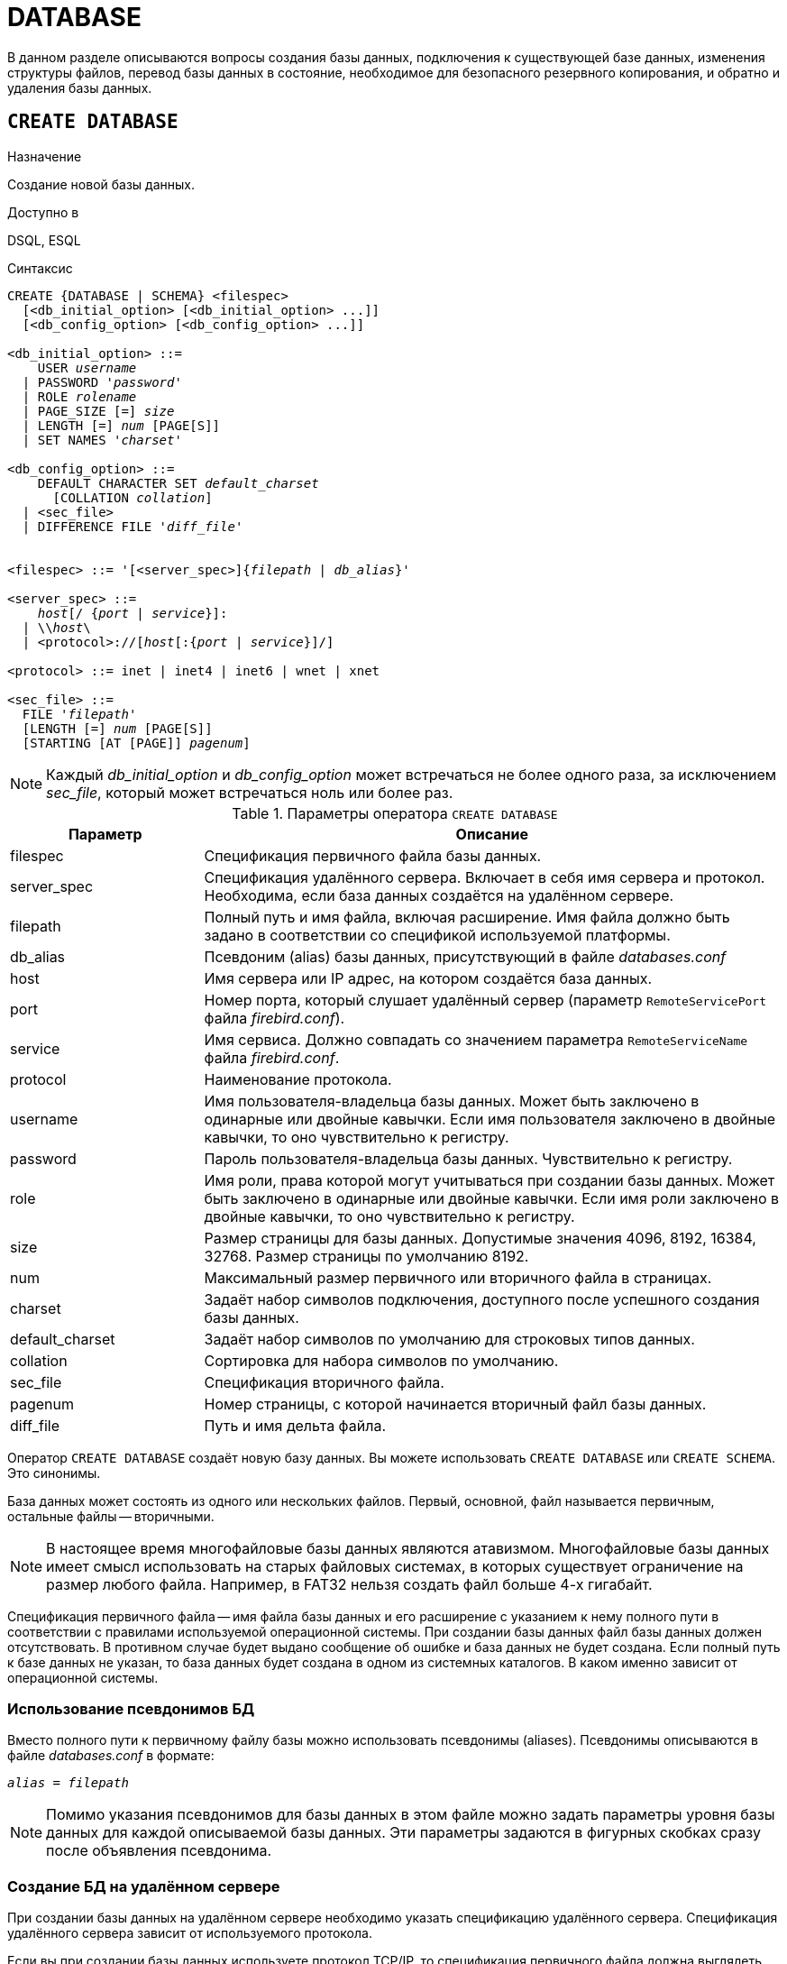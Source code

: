 
[[fblangref-ddl-database]]
= DATABASE

В данном разделе описываются вопросы создания базы данных, подключения к существующей базе данных, изменения структуры файлов, перевод базы данных в состояние, необходимое для безопасного резервного копирования, и обратно и удаления базы данных. 

[[fblangref-ddl-database-create]]
== `CREATE DATABASE`

.Назначение
Создание новой базы данных.
(((CREATE DATABASE)))

.Доступно в
DSQL, ESQL

[[fblangref-ddl-db-create-syntax]]
.Синтаксис
[listing,subs="+quotes,attributes"]
----
CREATE {DATABASE | SCHEMA} <filespec>
  [<db_initial_option> [<db_initial_option> ...]]
  [<db_config_option> [<db_config_option> ...]]

<db_initial_option> ::=
    USER _username_
  | PASSWORD '_password_'
  | ROLE _rolename_
  | PAGE_SIZE [=] _size_
  | LENGTH [=] _num_ [PAGE[S]]
  | SET NAMES '_charset_'

<db_config_option> ::=
    DEFAULT CHARACTER SET _default_charset_
      [COLLATION _collation_]
  | <sec_file>
  | DIFFERENCE FILE '_diff_file_'


<filespec> ::= '[<server_spec>]{_filepath_ | _db_alias_}'

<server_spec> ::= 
    _host_[/ {_port_ | _service_}]:
  | {backslash}{backslash}__host__\
  | <protocol>://[_host_[:{_port_ | _service_}]/]

<protocol> ::= inet | inet4 | inet6 | wnet | xnet

<sec_file> ::=
  FILE '_filepath_'
  [LENGTH [=] _num_ [PAGE[S]]
  [STARTING [AT [PAGE]] _pagenum_]
----

[NOTE]
====
Каждый _db_initial_option_ и _db_config_option_ может встречаться не более одного раза, за исключением _sec_file_, который может встречаться ноль или более раз.
====

.Параметры оператора `CREATE DATABASE`
[[fblangref-ddl-tbl-createdatabase]]
[cols="<1,<3", options="header",stripes="none"]
|===
^|Параметр
^|Описание

|filespec
|Спецификация первичного файла базы данных.

|server_spec
|Спецификация удалённого сервера.
Включает в себя имя сервера и протокол.
Необходима, если база данных создаётся на удалённом сервере.

|filepath
|Полный путь и имя файла, включая расширение.
Имя файла должно быть задано в соответствии со спецификой используемой платформы.

|db_alias
|Псевдоним (alias) базы данных, присутствующий в файле [path]_databases.conf_

|host
|Имя сервера или IP адрес, на котором создаётся база данных.

|port
|Номер порта, который слушает удалённый сервер (параметр [parameter]``RemoteServicePort`` файла [path]_firebird.conf_).

|service
|Имя сервиса.
Должно совпадать со значением параметра [parameter]``RemoteServiceName`` файла [path]_firebird.conf_.

|protocol
|Наименование протокола.

|username
|Имя пользователя-владельца базы данных.
Может быть заключено в одинарные или двойные кавычки.
Если имя пользователя заключено в двойные кавычки, то оно чувствительно к регистру.

|password
|Пароль пользователя-владельца базы данных.
Чувствительно к регистру.

|role
|Имя роли, права которой могут учитываться при создании базы данных.
Может быть заключено в одинарные или двойные кавычки.
Если имя роли заключено в двойные кавычки, то оно чувствительно к регистру.

|size
|Размер страницы для базы данных.
Допустимые значения 4096, 8192, 16384, 32768.
Размер страницы по умолчанию 8192.

|num
|Максимальный размер первичного или вторичного файла в страницах.

|charset
|Задаёт набор символов подключения, доступного после успешного создания базы данных.

|default_charset
|Задаёт набор символов по умолчанию для строковых типов данных.

|collation
|Сортировка для набора символов по умолчанию.

|sec_file
|Спецификация вторичного файла.

|pagenum
|Номер страницы, с которой начинается вторичный файл базы данных.

|diff_file
|Путь и имя дельта файла.
|===

Оператор `CREATE DATABASE` создаёт новую базу данных.
Вы можете использовать `CREATE DATABASE` или `CREATE SCHEMA`.
Это синонимы. 

База данных может состоять из одного или нескольких файлов.
Первый, основной, файл называется первичным, остальные файлы -- вторичными. 

[NOTE]
====
В настоящее время многофайловые базы данных являются атавизмом.
Многофайловые базы данных имеет смысл использовать на старых файловых системах, в которых существует ограничение на размер любого файла.
Например, в FAT32 нельзя создать файл больше 4-х гигабайт.
====

Спецификация первичного файла -- имя файла базы данных и его расширение с указанием к нему полного пути в соответствии с правилами используемой операционной системы.
При создании базы данных файл базы данных должен отсутствовать.
В противном случае будет выдано сообщение об ошибке и база данных не будет создана.
Если полный путь к базе данных не указан, то база данных будет создана в одном из системных каталогов.
В каком именно зависит от операционной системы. 

[[fblangref-ddl-database-create-aliasedb]]
=== Использование псевдонимов БД

Вместо полного пути к первичному файлу базы можно использовать псевдонимы (aliases). Псевдонимы описываются в файле [path]_databases.conf_ в формате:

[listing,subs=+quotes]
----
_alias_ = _filepath_
----

[NOTE]
====
Помимо указания псевдонимов для базы данных в этом файле можно задать параметры уровня базы данных для каждой описываемой базы данных.
Эти параметры задаются в фигурных скобках сразу после объявления псевдонима.
====

[[fblangref-ddl-database-create-remotely]]
=== Создание БД на удалённом сервере

При создании базы данных на удалённом сервере необходимо указать спецификацию удалённого сервера.
Спецификация удалённого сервера зависит от используемого протокола. 

Если вы при создании базы данных используете протокол TCP/IP, то спецификация первичного файла должна выглядеть следующим образом:

[listing,subs=+quotes]
----
_host_[/{_port_ | _service_}]:{_filepath_ | _db_alias_}
----

Если вы при создании базы данных используете протокол под названием именованные каналы (Name Pipes), то спецификация первичного файла должна выглядеть следующим образом.

[listing,subs="+quotes,attributes"]
----
{backslash}{backslash}__host__\{_filepath_ | _db_alias_}
----

Существует также унифицированный URL-подобный синтаксис спецификации удалённого сервера.
В этом синтаксисе первым параметром указывается наименование протокола, далее указывается имя сервера или IP адрес, номер порта и путь к первичному файлу базы данных или псевдоним.
В качестве протокола можно указать следующие значения:

INET:: TCP/IP (сначала пробует подключиться по протоколу TCP/IP v6, если не получилось, то TCP/IP v4);
INET4:: TCP/IP v4;
INET6:: TCP/IP v6;
WNET:: протокол именованных каналов (Named Pipes);
XNET:: локальный протокол.

[listing,subs=+quotes]
----
<protocol>://[_host_[:{_port_ | _service_}]/]{_filepath_ | _db_alias_}
----

[[fblangref-ddl-database-create-optionals]]
=== Необязательные параметры `CREATE DATABASE`

`USER` и `PASSWORD`::
(((CREATE DATABASE, USER))) (((CREATE DATABASE, PASSWORD)))
Необязательные предложения `USER` и `PASSWORD` задают, соответственно, имя и пароль пользователя присутствующего в базе данных безопасности ({secdb} или той, что указана в параметре [parameter]``SecurityDatabase``). Пользователя и пароль можно не указывать, если установлены переменные окружения [var]``ISC_USER`` и [var]``ISC_PASSWORD``.
Пользователь, указанный при создании базы данных, будет её владельцем.

`ROLE`::
(((CREATE DATABASE, ROLE)))
Необязательное предложение `ROLE` задаёт имя роли (обычно это `RDB$ADMIN`), права которой будут учитываться при создании базы данных.
Роль должна быть назначена пользователю в соответствующей базе данных безопасности.

`PAGE_SIZE`::
(((CREATE DATABASE, PAGE_SIZE)))
Необязательное предложение `PAGE_SIZE` задаёт размер страницы базы данных.
Этот размер будет установлен для первичного файла и всех вторичных файлов базы данных.
При вводе размера страницы БД меньшего, чем 4096, он будет автоматически изменён на 4096.
Другие числа (не равные 4096, 8192, 16384 или 32768) будут изменены на ближайшее меньшее из поддерживаемых значений.
Если размер страницы базы данных не указан, то по умолчанию принимается значение 8192. 

.Больше не значит лучше
[TIP]
====
Большие размеры страницы могут вместить больше записей на одной странице, иметь более широкие индексы и больше индексов, но они также будут тратить больше места для BLOB (сравните потраченное впустую пространство BLOB размером 3 КБ на странице размером 4096 и такого же BLOB на 32768: +/- 1 КБ против +/- 29 КБ). Кроме того, при большом размере страницы увеличивается конкуренция за одну и ту же страницу данных, поскольку на неё вмещается больше записей, который могли бы располагаться на разных страницах. 
====

`LENGTH`::
(((CREATE DATABASE, LENGTH)))
Необязательное предложение `LENGTH` задаёт максимальный размер первичного или вторичного файла базы данных в страницах.
При создании базы данных её первичный или вторичный файл будут занимать минимально необходимое количество страниц для хранения системных данных, не зависимо от величины, установленной в предложении `LENGHT`.
Для единственного или последнего (в многофайловой базе данных) файла значение `LENGTH` никак не влияет на его размер.
Файл будет автоматически увеличивать свой размер по мере необходимости.

`SET NAMES`::
(((CREATE DATABASE, SET NAMES)))
Необязательное предложение `SET NAMES` задаёт набор символов подключения, доступного после успешного создания базы данных.
По умолчанию используется набор символов NONE.

`DEFAULT CHARACTER SET`::
(((CREATE DATABASE, DEFAULT CHARACTER SET)))
Необязательное предложение `DEFAULT CHARACTER SET` задаёт набор символов по умолчанию для строковых типов данных.
Наборы символов применяются для типов `CHAR`, `VARCHAR` и `BLOB`.
По умолчанию используется набор символов `NONE`.
Для набора символов по умолчанию можно также указать сортировку по умолчанию (`COLLATION`). В этом случае сортировка станет умалчиваемой для набора символов по умолчанию (т.е.
для всей БД за исключением случаев использования других наборов символов).

`STARTING AT`::
(((CREATE DATABASE, STARTING AT)))
Предложение `STARTING AT` задаёт номер страницы базы данных, с которой должен начинаться следующий файл базы данных.
Когда предыдущий файл будет полностью заполнен данными в соответствии с заданным номером страницы, система начнёт помещать вновь добавляемые данные в следующий файл базы данных.

`DIFFERENCE FILE`::
(((CREATE DATABASE, DIFFERENCE FILE)))
Необязательное предложение `DIFFERENCE FILE` задаёт путь и имя дельта файла, в который будут записываться изменения, внесённые в БД после перевода её в режим "`безопасного копирования`" ("`copy-safe`") путём выполнения команды `ALTER DATABASE BEGIN BACKUP`.
Полное описание данного параметра см.
в <<fblangref-ddl-database-alter,`ALTER DATABASE`>>.

[[fblangref-ddl-db-create-dialect]]
=== Диалект базы данных

По умолчанию база данных создаётся в 3 диалекте.
Для того чтобы база данных была создана в нужном вам диалекте SQL, следует перед выполнением оператора создания базы данных задать нужный диалект, выполнив оператор `SET SQL DIALECT`.

[[fblangref-ddl-database-create-who]]
=== Кто может создать базу данных?

Выполнить оператор `CREATE DATABASE` могут:

* <<fblangref-security-administrators,Администраторы>>;
* Пользователи с привилегией `CREATE DATABASE`.


[[fblangref-ddl-database-create-examples]]
=== Примеры

.Создание базы данных в операционной системе Windows
[example]
====
Создание базы данных в операционной системе Windows расположенной на диске D с размером страницы 8192.
Владельцем базы данных будет пользователь wizard.
База данных будет в 1 диалекте, и использовать набор символов по умолчанию WIN1251.

[source,sql]
----
SET SQL DIALECT 1;
CREATE DATABASE 'D:\test.fdb'
USER wizard PASSWORD 'player' ROLE RDB$ADMIN
DEFAULT CHARACTER SET WIN1251;
----
====

.Создание базы данных в операционной системе Linux
[example]
====
Создание базы данных в операционной системе Linux с размером страницы 4096.
Владельцем базы данных будет пользователь wizard.
База данных будет в 3 диалекте, и использовать набор символов по умолчанию UTF8 с умалчиваемой сортировкой `UNICODE_CI_AI`.

[source,sql]
----
CREATE DATABASE '/home/firebird/test.fdb'
USER "wizard" PASSWORD 'player' ROLE 'RDB$ADMIN'
PAGE_SIZE = 4096
DEFAULT CHARACTER SET UTF8 COLLATION UNICODE_CI_AI;
----
====

[IMPORTANT]
====
В данном случае при создании базы данных будет учитываться регистр символов для имени пользователя, потому что оно указано в двойных кавычках.
====

.Создание базы данных на удалённом сервере
[example]
====
Создание базы данных на удалённом сервере baseserver расположенном по пути, на который ссылается псевдоним test, описанный в файле [path]_databases.conf_.
Используется протокол TCP.
Владельцем базы данных будет пользователь wizard.

[source,sql]
----
CREATE DATABASE 'baseserver:test'
USER wizard PASSWORD 'player' ROLE RDB$ADMIN
DEFAULT CHARACTER SET UTF8;
----

То же самое с использованием унифицированного URL-подобного синтаксиса задания спецификации удалённого сервера.

[source,sql]
----
CREATE DATABASE 'inet://baseserver:3050/test'
USER wizard PASSWORD 'player' ROLE RDB$ADMIN
DEFAULT CHARACTER SET UTF8;
----

или

[source,sql]
----
CREATE DATABASE 'inet://baseserver:gds_db/test'
USER wizard PASSWORD 'player' ROLE RDB$ADMIN
DEFAULT CHARACTER SET UTF8;
----

При использовании доменных имён может быть полезно указать какой именно из протоколов IP v4 или IP v6 вы хотите использовать.

[source,sql]
----
CREATE DATABASE 'inet4://baseserver/test'
USER wizard PASSWORD 'player' ROLE RDB$ADMIN
DEFAULT CHARACTER SET UTF8;
----

или

[source,sql]
----
CREATE DATABASE 'inet6://baseserver/test'
USER wizard PASSWORD 'player' ROLE RDB$ADMIN
DEFAULT CHARACTER SET UTF8;
----

Создание базы данных с указанием IP адреса (IPv4) вместо указания имени сервера.

[source,sql]
----
CREATE DATABASE '127:0:0:1:test'
USER wizard PASSWORD 'player' ROLE RDB$ADMIN
DEFAULT CHARACTER SET UTF8;
----

Создание базы данных с указанием IP адреса (IPv6) вместо указания имени сервера.

[source,sql]
----
CREATE DATABASE '[::1]:test'
USER wizard PASSWORD 'player' ROLE RDB$ADMIN
DEFAULT CHARACTER SET UTF8;
----
====

.Создание многофайловой базы данных
[example]
====
Создание базы данных в 3 диалекте с набором символов по умолчанию UTF8.
Первичный файл будет содержать 10000 страниц с размером страницы 8192.
Как только в процессе работы с базой данных первичный файл будет заполнен, СУБД будет помещать новые данные во вторичный файл [path]_test.fdb2_.
Аналогичные действия будут происходить и со вторым вторичным файлом.
Размер последнего файла будет увеличиваться до тех пор, пока это позволяет используемая операционная система или пока не будет исчерпана память на внешнем носителе.

[source,sql]
----
SET SQL DIALECT 3;
CREATE DATABASE 'baseserver:D:\test.fdb'
USER wizard PASSWORD 'player' ROLE 'RDB$ADMIN'
PAGE_SIZE = 8192
DEFAULT CHARACTER SET UTF8
FILE 'D:\test.fdb2'
STARTING AT PAGE 10001
FILE 'D:\test.fdb3'
STARTING AT PAGE 20001;
----
====

.Создание многофайловой базы данных 2
[example]
====
Создание базы данных в 3 диалекте с набором символов по умолчанию UTF8.
Первичный файл будет содержать 10000 страниц с размером страницы 8192.
Как только в процессе работы с базой данных первичный файл будет заполнен, СУБД будет помещать новые данные во вторичный файл [path]_test.fdb2_.
Аналогичные действия будут происходить и со вторым вторичным файлом.

[source,sql]
----
SET SQL DIALECT 3;
CREATE DATABASE 'baseserver:D:\test.fdb'
USER wizard PASSWORD 'player' ROLE 'RDB$ADMIN'
PAGE_SIZE = 8192
LENGTH 10000 PAGES
DEFAULT CHARACTER SET UTF8
FILE 'D:\test.fdb2'
FILE 'D:\test.fdb3'
STARTING AT PAGE 20001;
----
====

.См. также:
<<fblangref-ddl-database-alter>>, <<fblangref-ddl-database-drop>>.

[[fblangref-ddl-database-alter]]
== `ALTER DATABASE`

.Назначение
Изменение структуры файлов базы данных, переключение её в состояние "`безопасное для копирования`" или изменение некоторых свойств базы данных.
(((ALTER DATABASE)))

.Доступно в
DSQL, ESQL

.Синтаксис
[listing,subs=+quotes]
----
ALTER {DATABASE | SCHEMA}
    {<add_sec_clause> [<add_sec_clausee> ...]}
  | {ADD DIFFERENCE FILE '_diff_file_' | DROP DIFFERENCE FILE}
  | {{BEGIN | END} BACKUP}
  | {SET DEFAULT CHARACTER SET _charset_}
  | {SET DEFAULT SQL SECURITY {DEFINER | INVOKER}}
  | {SET LINGER TO _linger_duration_ | DROP LINGER}
  | {ENCRYPT WITH _plugin_name_ [KEY _key_name_] | DECRYPT}
  | {ENABLE | DISABLE} PUBLICATION
  | INCLUDE {TABLE <table_list> | ALL} TO PUBLICATION
  | EXCLUDE {TABLE <table_list> | ALL} FROM PUBLICATION

<add_sec_clause> ::= ADD <sec_file> [<sec_file> ...]

<sec_file> ::=
  FILE '_filepath_'
  [STARTING [AT [PAGE]] _pagenum_]
  [LENGTH [=] _num_ [PAGE[S]]
                        
<table_list> ::= _tablename_ [, _tablename_ ...]
----

[[fblangref-ddl-tbl-alterdatabase]]
.Параметры оператора `ALTER DATABASE`
[cols="<1,<3", options="header",stripes="none"]
|===
^|Параметр
^|Описание

|add_sec_clause
|Инструкция для добавления вторичного файла базы данных.

|sec_file
|Спецификация вторичного файла.

|filepath
|Полный путь и имя дельта файла или вторичного файла базы данных.

|pagenum
|Номер страницы, с которой начинается вторичный файл базы данных.

|num
|Максимальный размер вторичного файла в страницах.

|diff_file
|Путь и имя дельта файла.

|charset
|Новый набор символов по умолчанию для базы данных.

|linger_duration
|Задержка в секундах.

|plugin_name
|Имя плагина шифрования.

|key_name
|Имя ключа шифрования.

|table_list
|Список таблиц, которые необходим разрешить или запретить для
публикации (репликации).

|tablename
|Имя таблицы.
|===

Оператор `ALTER DATABASE` изменяет структуру файлов базы данных или переключает её в состояние "`безопасное для копирования`". 

[[fblangref-ddl-database-alter-addfile]]
=== Добавление вторичного файла

(((ALTER DATABASE, ADD FILE)))
Предложение `ADD FILE` добавляет к базе данных вторичный файл.
Для вторичного файла необходимо указывать полный путь к файлу и имя вторичного файла.
Описание вторичного файла аналогично тому, что описано в операторе CREATE DATABASE. 

.Добавление вторичного файла в базу данных
[example]
====
Как только в предыдущем первичном или вторичных файлах будет заполнено 30000 страниц, СУБД будет помещать данные во вторичный файл [path]_test4.fdb_.

[source,sql]
----
ALTER DATABASE 
ADD FILE 'D:\test.fdb4'
STARTING PAGE 30001;
----
====

[[fblangref-ddl-database-alter-add-diffile]]
=== Изменение пути и имени дельта файла

(((ALTER DATABASE, ADD DIFFERENCE FILE)))
Предложение `ADD DIFFERENCE FILE` задаёт путь и имя дельта файла, в который будут записываться изменения, внесённые в базу данных после перевода её в режим "`безопасного копирования`" ("`copy-safe`"). Этот оператор в действительности не добавляет файла.
Он просто переопределяет умалчиваемые имя и путь файла дельты.
Для изменения существующих установок необходимо сначала удалить ранее указанное описание файла дельты с помощью оператора DROP DIFFERENCE FILE, а затем задать новое описание файла дельты.
Если не переопределять путь и имя файла дельты, то он будет иметь тот же путь и имя, что и БД, но с расширением [path]_.delta_. 

[NOTE]
====
При задании относительного пути или только имени файла дельты он будет создаваться в текущем каталоге сервера.
Для операционных систем Windows это системный каталог. 
====

(((ALTER DATABASE, DROP DIFFERENCE FILE)))
Предложение `DROP DIFFERENCE FILE` удаляет описание (путь и имя) файла дельты, заданное ранее командой `ADD DIFFERENCE FILE`.
На самом деле при выполнении этого оператора файл не удаляется.
Он удаляет путь и имя файла дельты и при последующем переводе БД в режим "`безопасного копирования`" будут использованы значения по умолчанию (т.е.
тот же путь и имя, что и у файла БД, но с расширением [path]_.delta_).

.Установка пути и имени файла дельты
[example]
====
[source,sql]
----
ALTER DATABASE 
ADD DIFFERENCE FILE 'D:\test.diff';
----
====

.Удаление описание файла дельты
[example]
====
[source,sql]
----
ALTER DATABASE 
DROP DIFFERENCE FILE;
----
====

[[fblangref-ddl-database-alter-backup]]
=== Перевод базы данных в режим "`безопасного копирования`"

(((ALTER DATABASE, BEGIN BACKUP)))
Предложение `BEGIN BACKUP` предназначено для перевода базы данных в режим "`безопасного копирования`" ("`copy-safe`"). Этот оператор "`замораживает`" основной файл базы данных, что позволяет безопасно делать резервную копию средствами файловой системы, даже если пользователи подключены и выполняют операции с данными.
При этом все изменения, вносимые пользователями в базу данных, будут записаны в отдельный файл, так называемый дельта файл (__delta file__). 

[NOTE]
====
Оператор `BEGIN BACKUP`, несмотря на синтаксис, не начинает резервное копирование базы данных, а лишь создаёт условия для его осуществления.
====

(((ALTER DATABASE, END BACKUP)))
Предложение `END BACKUP` предназначено для перевода базы данных из режима "`безопасного копирования`" ("`copy-safe`") в режим нормального функционирования.
Этот оператор объединяет файл дельты с основным файлом базы данных и восстанавливает нормальное состояние работы, таким образом, закрывая возможность создания безопасных резервных копий средствами файловой системы.
(При этом безопасное резервное копирование с помощью утилиты [app]``gbak`` остаётся доступным). 

.Перевод базы данных в режим "`безопасного копирования`"
[example]
====
[source,sql]
----
ALTER DATABASE 
BEGIN BACKUP;
----
====

.Возвращение базы данных в режим нормального функционирования из режима "`безопасного копирования`"
[example]
====
[source,sql]
----
ALTER DATABASE 
END BACKUP;
----
====

[[fblangref-ddl-database-alter-charset]]
=== Изменение набора символов по умолчанию

(((ALTER DATABASE, SET DEFAULT CHARACTER SET)))
Предложение `SET DEFAULT CHARACTER SET` изменяет набор символов по умолчанию для базы данных.
Это изменение не затрагивает существующие данные.
Новый набор символов по умолчанию будет использоваться только в последующих DDL командах, кроме того для них будет использоваться сортировка по умолчанию для нового набора символов.


.Изменение набора символов по умолчанию для базы данных
[example]
====
[source,sql]
----
ALTER DATABASE SET DEFAULT CHARACTER SET WIN1251;
----
====

[[fblangref-ddl-database-alter-sql-security]]
=== Изменение привилегий выполнения по умолчанию

(((ALTER DATABASE, SET DEFAULT SQL SECURITY)))
Начиная с Firebird 4.0 появилась возможность указывать объектам метаданных с какими привилегиями они будут выполняться: вызывающего или определяющего пользователя.
Для этого используется предложение `SQL SECURITY`, которое можно указать для таблицы, триггера, процедуры, функции или пакета.
Если выбрана опция `INVOKER`, то объект метаданных будет выполняться с привилегиями вызывающего пользователя.
Если выбрана опция `DEFINER`, то объект метаданных будет выполняться с привилегиями определяющего пользователя (владельца). Если при создании PSQL модуля или таблицы предложение `SQL SECURITY` не задано, то по умолчанию используется опция INVOKER.

Предложение `SET DEFAULT SQL SECURITY` изменяет привилегии выполнения с которым по умолчанию выполняются PSQL модули (хранимые процедуры, функции и пакеты).

.Изменение привилегий выполнения по умолчанию
[example]
====
После выполнения данного оператора PSQL модули по умолчанию будут выполняться с опцией `SQL SECURITY DEFINER`


[source,sql]
----
ALTER DATABASE SET DEFAULT SQL SECURITY DEFINER;
----
====

[[fblangref-ddl-database-alter-linger]]
=== `LINGER`

(((ALTER DATABASE, SET LINGER)))
Предложение `SET LINGER` позволяет установить задержку закрытия базы данных.
Этот механизм позволяет Firebird в режиме SuperServer, сохранять базу данных в открытом состоянии в течение некоторого времени после того как последние соединение закрыто, т.е.
иметь механизм задержки закрытия базы данных.
Это может помочь улучшить производительность и уменьшить издержки в случаях, когда база данных часто открывается и закрывается, сохраняя при этом ресурсы "`разогретыми`" до следующего открытия. 

[TIP]
====
Такой режим может быть полезен для Web приложений, в которых коннект к базе обычно "`живёт`" очень короткое время. 
====

(((ALTER DATABASE, DROP LINGER)))
Предложение `DROP LINGER` удаляет задержку и возвращает базу данных к нормальному состоянию (без задержки). Эта команда эквивалентна установки задержки в 0. 

[TIP]
====
Удаление `LINGER` не самое лучшее решение для временной необходимости его отключения для некоторых разовых действий, требующих принудительного завершения работы сервера.
Утилита [app]``gfix`` теперь имеет переключатель [option]``-NoLinger``, который сразу закроет указанную базу данных, после того как последнего соединения не стало, независимо от установок LINGER в базе данных.
Установка `LINGER` будет сохранена и нормально отработает в следующий раз.

Кроме того, одноразовое переопределение доступно также через сервисы API, с использованием тега isc_spb_prp_nolinger, например (в такой строке): 


[source]
----
fbsvcmgr host:service_mgr user sysdba password xxx
action_properties dbname employee prp_nolinger
----
====


.Установка задержки в 30 секунд
[example]
====
[source,sql]
----
ALTER DATABASE SET LINGER 30;
----
====

.Удаление задержки
[example]
====
[source,sql]
----
ALTER DATABASE DROP LINGER;
----

или

[source,sql]
----
ALTER DATABASE SET LINGER 0;
----
====

[[fblangref-ddl-database-alter-encrypt]]
=== Шифрование базы данных

(((ALTER DATABASE, ENCRYPT WITH)))
Оператор `ALTER DATABASE` с предложением `ENCRYPT WITH` шифрует базу данных с помощью указанного плагина шифрования.
Шифрование начинается сразу после этого оператора и будет выполняться в фоновом режиме.
Нормальная работа с базами данных не нарушается во время шифрования. 

[NOTE]
====
Процесс шифрования может быть проконтролирован с помощью поля `MON$CRYPT_PAGE` в псевдо-таблице `MON$DATABASE` или просмотрен на странице заголовка базы данных с помощью `gstat -e`.

`gstat –h` также будет предоставлять ограниченную информацию о состоянии шифрования. 

Например, следующий запрос

[source,sql]
----
select MON$CRYPT_PAGE * 100 / MON$PAGES from MON$DATABASE
----

будет отображать процент завершения процесса шифрования.
====

Необязательное предложение `KEY` позволяет передать имя ключа для плагина шифрования.
Что делать с этим именем ключа решает плагин.

(((ALTER DATABASE, DECRYPT)))
Оператор `ALTER DATABASE` с предложением `DECRYPT` дешифрует базу данных.

.Шифрование базы данных
[example]
====
[source,sql]
----
ALTER DATABASE ENCRYPT WITH DbCrypt;
----
====

.Дешифрование базы данных
====
[example]
[source,sql]
----
ALTER DATABASE DECRYPT;
----
====

[[fblangref-ddl-database-alter-publication]]
=== Управление репликацией

(((ALTER DATABASE, ENABLE PUBLICATION)))
Оператор `ALTER DATABASE` с предложением `ENABLE PUBLICATION` включает репликацию базы данных.

[source,sql]
----
ALTER DATABASE ENABLE PUBLICATION
----

(((ALTER DATABASE, DISABLE PUBLICATION)))
Для отключения репликации базы данных выполните оператор

[source,sql]
----
ALTER DATABASE DISABLE PUBLICATION
----

Изменения будут применены сразу после подтверждения транзакции.

(((ALTER DATABASE, `INCLUDE ... TO PUBLICATION`)))
При настойке репликации должен быть определен набор репликации (он же публикация). Он включает в себя таблицы, которые должны быть реплицированы.
Это также делается с помощью команды DDL:

[listing,subs=+quotes]
----
ALTER DATABASE INCLUDE {TABLE <table_list> | ALL} TO PUBLICATION

<table_list> ::= _tablename_ [, _tablename_ ...]
----

(((ALTER DATABASE, `INCLUDE ... TO PUBLICATION`, ALL)))
При использовании ключевого слова `ALL` в набор репликации будут включены все таблицы, включая те что будут созданы позднее.
Команда будет выглядеть следующим образом:

[source,sql]
----
ALTER DATABASE INCLUDE ALL TO PUBLICATION
----

(((ALTER DATABASE, `INCLUDE ... TO PUBLICATION`, TABLE)))
Вы можете задать конкретный набор таблиц для репликации.
Для этого после ключевого слова `TABLE` необходимо указать список таблиц через запятую.
В следующем примере мы разрешаем репликацию для таблиц t1 и t2:

[source,sql]
----
ALTER DATABASE INCLUDE TABLE t1, t2 TO PUBLICATION
----

(((ALTER DATABASE, `EXCLUDE ... FROM PUBLICATION`)))
Для исключения таблиц из набора репликации (публикации) используется следующий оператор:

[listing,subs=+quotes]
----
ALTER DATABASE EXCLUDE {TABLE <table_list> | ALL} FROM PUBLICATION

<table_list> ::= _tablename_ [, _tablename_ ...]
----

(((ALTER DATABASE, `EXCLUDE ... FROM PUBLICATION`, ALL)))
При использовании ключевого слова `ALL` из набора репликации будут исключены все таблицы.
Если ранее в публикацию были добавлены все таблицы с использованием ключевого слова ALL, то данный оператор отключит автоматическую публикацию для вновь создаваемых таблиц.
Команда будет выглядеть следующим образом:

[source,sql]
----
ALTER DATABASE EXCLUDE ALL FROM PUBLICATION
----

(((ALTER DATABASE, `EXCLUDE ... FROM PUBLICATION`, TABLE)))
Вы можете задать конкретный набор таблиц для исключения из репликации.
Для этого после ключевого слова TABLE необходимо указать список таблиц через запятую.
В следующем примере мы исключаем таблицы t1 и t2 из набора репликации:

[source,sql]
----
ALTER DATABASE EXCLUDE TABLE t1, t2 FROM PUBLICATION
----

Таблицы, включенные для репликации, могут быть дополнительно отфильтрованы с использованием двух параметров в файле конфигурации [path]_replication.conf_: [parameter]``include_filter`` и [parameter]``exclude_filter``.
Это регулярные выражения, которые применяются к именам таблиц и определяют правила для включения таблиц в набор репликации или исключения их из набора репликации.

[[fblangref-ddl-database-alter-who]]
=== Кто может выполнить `ALTER DATABASE`?

Выполнить оператор `ALTER DATABASE` могут: 

* <<fblangref-security-administrators,Администраторы>>;
* Владелец базы данных; 
* Пользователи с привилегией `ALTER DATABASE`.


.См. также:
<<fblangref-ddl-database-create,CREATE DATABASE>>, <<fblangref-ddl-database-drop,DROP DATABASE>>.

[[fblangref-ddl-database-drop]]
== `DROP DATABASE`

.Назначение
Удаление текущей базы данных.
(((DROP DATABASE)))

.Доступно в
DSQL, ESQL

.Синтаксис
[listing,subs]
----
DROP DATABASE
----

Оператор `DROP DATABASE` удаляет текущую базу данных.
Перед удалением базы данных, к ней необходимо присоединиться.
Оператор удаляет первичный, все вторичные файлы и все файлы теневых копий. 

[[fblangref-ddl-database-drop-who]]
=== Кто может удалить базу данных?

Выполнить оператор `DROP DATABASE` могут: 

* <<fblangref-security-administrators,Администраторы>>;
* Владелец базы данных; 
* Пользователи с привилегией `DROP DATABASE`.


[[fblangref-ddl-database-drop-examples]]
=== Примеры

.Удаление базы данных
[example]
====
Удаление базы данных, к которой подключен клиент.

[source,sql]
----
DROP DATABASE;
----
====

.См. также:
<<fblangref-ddl-database-create,CREATE DATABASE>>, <<fblangref-ddl-database-alter,ALTER DATABASE>>.

